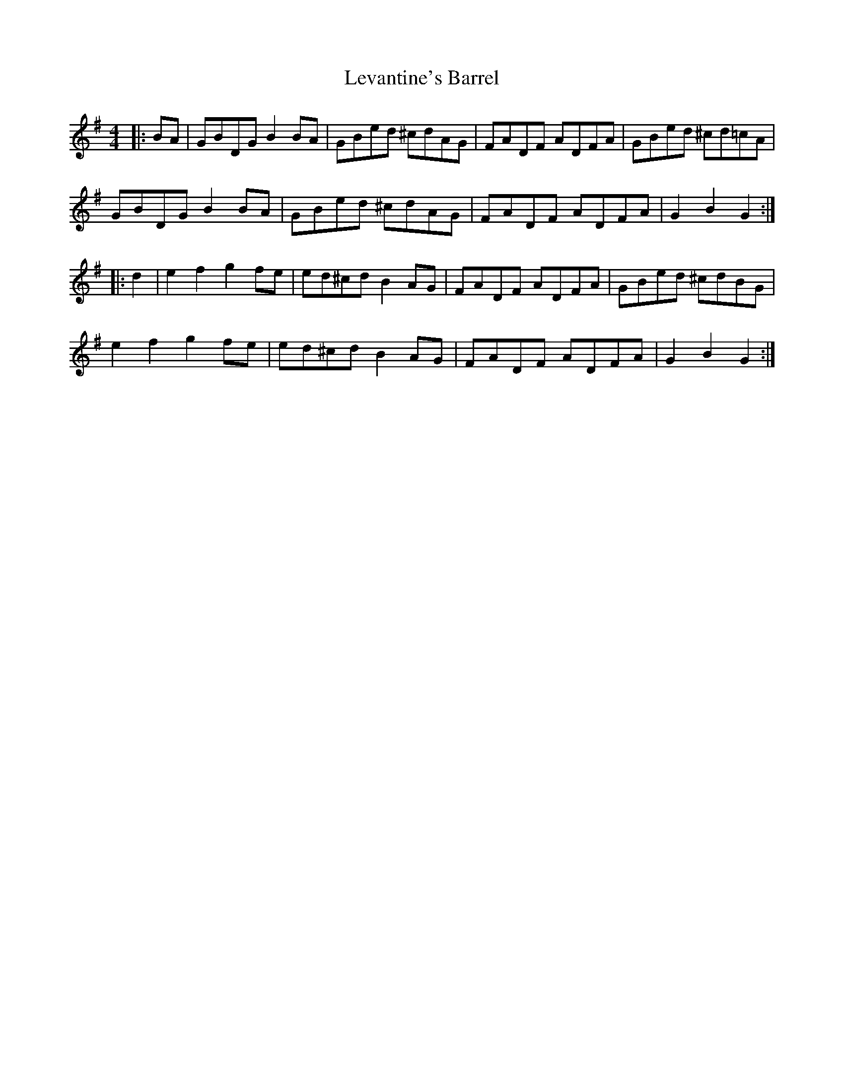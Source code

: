 X: 23466
T: Levantine's Barrel
R: barndance
M: 4/4
K: Gmajor
|:BA|GBDG B2BA|GBed ^cdAG|FADF ADFA|GBed ^cd=cA|
GBDG B2BA|GBed ^cdAG|FADF ADFA|G2B2G2:|
|:d2|e2f2 g2fe|ed^cd B2AG|FADF ADFA|GBed ^cdBG|
e2f2 g2fe|ed^cd B2AG|FADF ADFA|G2B2G2:|

